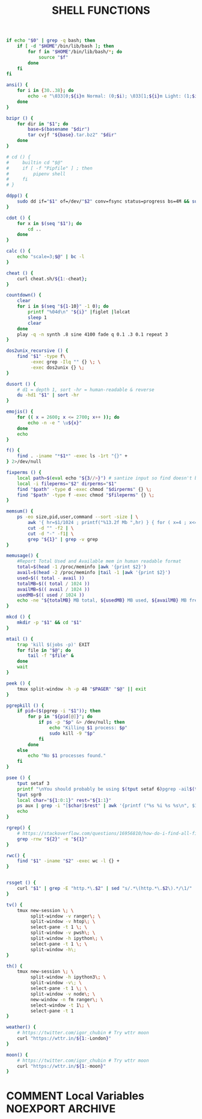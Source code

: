 #+TITLE: SHELL FUNCTIONS
#+PROPERTY: header-args :cache yes
#+PROPERTY: header-args+ :mkdirp yes
#+PROPERTY: header-args+ :tangle-mode (identity #o600)
#+PROPERTY: header-args+ :results silent
#+PROPERTY: header-args+ :padline no
#+BEGIN_SRC sh :tangle ~/.functions
  if echo "$0" | grep -q bash; then
      if [ -d "$HOME"/bin/lib/bash ]; then
          for f in "$HOME"/bin/lib/bash/*; do
              source "$f"
          done
      fi
  fi

  ansi() {
      for i in {30..38}; do
          echo -e "\033[0;${i}m Normal: (0;$i); \033[1;${i}m Light: (1;$i)"
      done
  }

  bzipr () {
      for dir in "$1"; do
          base=$(basename "$dir")
          tar cvjf "${base}.tar.bz2" "$dir"
      done
  }

  # cd () {
  #     builtin cd "$@"
  #     if [ -f "Pipfile" ] ; then
  #         pipenv shell
  #     fi
  # }

  ddpp() {
      sudo dd if="$1" of=/dev/"$2" conv=fsync status=progress bs=4M && sudo sync
  }

  cdot () {
      for x in $(seq "$1"); do
          cd ..
      done
  }

  calc () {
      echo "scale=3;$@" | bc -l
  }

  cheat () {
      curl cheat.sh/${1:-cheat};
  }

  countdown() {
      clear
      for i in $(seq "${1-10}" -1 0); do
          printf "%04d\n" "${i}" |figlet |lolcat
          sleep 1
          clear
      done
      play -q -n synth .8 sine 4100 fade q 0.1 .3 0.1 repeat 3
  }

  dos2unix_recursive () {
      find "$1" -type f\
           -exec grep -Ilq "" {} \; \
           -exec dos2unix {} \;
  }

  dusort () {
      # d1 = depth 1, sort -hr = human-readable & reverse
      du -hd1 "$1" | sort -hr
  }

  emojis() {
      for (( x = 2600; x <= 2700; x++ )); do
          echo -n -e " \u${x}"
      done
      echo
  }

  f() {
      find . -iname "*$1*" -exec ls -1rt "{}" +
  } 2>/dev/null

  fixperms () {
      local path=$(eval echo "${3//>}") # santize input so find doesn't break on spaces or ~
      local -i fileperms="$2" dirperms="$1"
      find "$path" -type d -exec chmod "$dirperms" {} \;
      find "$path" -type f -exec chmod "$fileperms" {} \;
  }

  memsum() {
      ps -eo size,pid,user,command --sort -size | \
          awk '{ hr=$1/1024 ; printf("%13.2f Mb ",hr) } { for ( x=4 ; x<=NF ; x++ ) { printf("%s ",$x) } print "" }' | \
          cut -d "" -f2 | \
          cut -d "-" -f1| \
          grep "${1}" | grep -v grep
  }

  memusage() {
      #Report Total Used and Available mem in human readable format
      total=$(head -1 /proc/meminfo |awk '{print $2}')
      avail=$(head -2 /proc/meminfo |tail -1 |awk '{print $2}')
      used=$(( total - avail ))
      totalMB=$(( total / 1024 ))
      availMB=$(( avail / 1024 ))
      usedMB=$(( used / 1024 ))
      echo -ne "${totalMB} MB total, ${usedMB} MB used, ${availMB} MB free.\n"
  }

  mkcd () {
      mkdir -p "$1" && cd "$1"
  }

  mtail () {
      trap 'kill $(jobs -p)' EXIT
      for file in "$@"; do
          tail -f "$file" &
      done
      wait
  }

  peek () {
      tmux split-window -h -p 48 "$PAGER" "$@" || exit
  }

  pgrepkill () {
      if pid=($(pgrep -i "$1")); then
          for p in "${pid[@]}"; do
              if ps -p "$p" &> /dev/null; then
                  echo "Killing $1 process: $p"
                  sudo kill -9 "$p"
              fi
          done
      else
          echo "No $1 processes found."
      fi
  }

  psee () {
      tput setaf 3
      printf "\nYou should probably be using $(tput setaf 6)pgrep -ail$(tput setaf 3)...\n\n"
      tput sgr0
      local char="${1:0:1}" rest="${1:1}"
      ps aux | grep -i "[$char]$rest" | awk '{printf ("%s %i %s %s\n", $1, $2, $9, $11)}'
      echo
  }

  rgrep() {
      # https://stackoverflow.com/questions/16956810/how-do-i-find-all-files-containing-specific-text-on-linux
      grep -rnw "${2}" -e "${1}"
  }

  rwc() {
      find "$1" -iname "$2" -exec wc -l {} +
  }


  rssget () {
      curl "$1" | grep -E "http.*\.$2" | sed "s/.*\(http.*\.$2\).*/\1/" | xargs wget -nc
  }

  tv() {
      tmux new-session \; \
           split-window -v ranger\; \
           split-window -v htop\; \
           select-pane -t 1 \; \
           split-window -v pwsh\; \
           split-window -h ipython\; \
           select-pane -t 1 \; \
           split-window -h\;
  }

  th() {
      tmux new-session \; \
           split-window -h ipython3\; \
           split-window -v\; \
           select-pane -t 1 \; \
           split-window -v node\; \
           new-window -n fm ranger\; \
           select-window -t 1\; \
           select-pane -t 1
  }

  weather() {
      # https://twitter.com/igor_chubin # Try wttr moon
      curl "https://wttr.in/${1:-London}"
  }

  moon() {
      # https://twitter.com/igor_chubin # Try wttr moon
      curl "https://wttr.in/${1:-moon}"
  }
#+END_SRC
* COMMENT Local Variables                                  :NOEXPORT:ARCHIVE:
# Local Variables:
# eval: (add-hook 'after-save-hook 'org-babel-tangle nil t)
# End:
